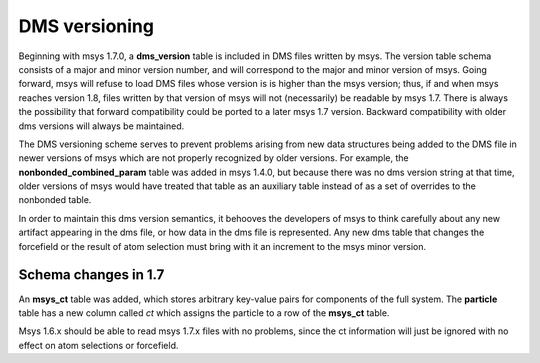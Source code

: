 
**************
DMS versioning
**************

Beginning with msys 1.7.0, a **dms_version** table is included in DMS
files written by msys.  The version table schema consists of a major
and minor version number, and will correspond to the major and minor
version of msys.  Going forward, msys will refuse to load DMS files
whose version is is higher than the msys version; thus, if and when
msys reaches version 1.8, files written by that version of msys will not
(necessarily) be readable by msys 1.7.  There is always the possibility
that forward compatibility could be ported to a later msys 1.7 version.
Backward compatibility with older dms versions will always be maintained.

The DMS versioning scheme serves to prevent problems arising from new
data structures being added to the DMS file in newer versions of msys 
which are not properly recognized by older versions.  For example,
the **nonbonded_combined_param** table was added in msys 1.4.0, but
because there was no dms version string at that time, older versions of
msys would have treated that table as an auxiliary table instead of
as a set of overrides to the nonbonded table.

In order to maintain this dms version semantics, it behooves the developers
of msys to think carefully about any new artifact appearing in the dms
file, or how data in the dms file is represented.  Any new dms table that
changes the forcefield or the result of atom selection must bring with
it an increment to the msys minor version.  

---------------------
Schema changes in 1.7
---------------------

An **msys_ct** table was added, which stores arbitrary key-value pairs
for components of the full system.  The **particle** table has a new
column called *ct* which assigns the particle to a row of the **msys_ct**
table.  

Msys 1.6.x should be able to read msys 1.7.x files with no problems, since
the ct information will just be ignored with no effect on atom selections
or forcefield.

